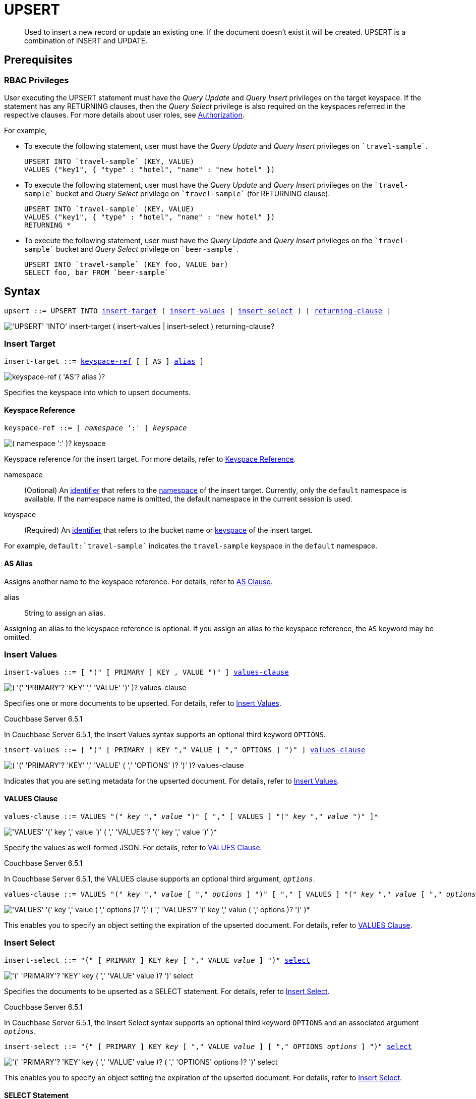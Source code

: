 = UPSERT
:page-topic-type: concept
:imagesdir: ../../assets/images

[abstract]
Used to insert a new record or update an existing one.
If the document doesn’t exist it will be created.
UPSERT is a combination of INSERT and UPDATE.

== Prerequisites

=== RBAC Privileges

User executing the UPSERT statement must have the _Query Update_ and _Query Insert_ privileges on the target keyspace.
If the statement has any RETURNING clauses, then the _Query Select_ privilege is also required on the keyspaces referred in the respective clauses.
For more details about user roles, see
xref:learn:security/authorization-overview.adoc[Authorization].

For example,

* To execute the following statement, user must have the _Query Update_ and _Query Insert_ privileges on `pass:c[`travel-sample`]`.
+
[source,n1ql]
----
UPSERT INTO `travel-sample` (KEY, VALUE)
VALUES ("key1", { "type" : "hotel", "name" : "new hotel" })
----

* To execute the following statement, user must have the _Query Update_ and _Query Insert_ privileges on the `pass:c[`travel-sample`]` bucket and _Query Select_ privilege on `pass:c[`travel-sample`]` (for RETURNING clause).
+
[source,n1ql]
----
UPSERT INTO `travel-sample` (KEY, VALUE)
VALUES ("key1", { "type" : "hotel", "name" : "new hotel" })
RETURNING *
----

* To execute the following statement, user must have the _Query Update_ and _Query Insert_ privileges on the `pass:c[`travel-sample`]` bucket and _Query Select_ privilege on `pass:c[`beer-sample`]`.
+
[source,n1ql]
----
UPSERT INTO `travel-sample` (KEY foo, VALUE bar)
SELECT foo, bar FROM `beer-sample`
----

== Syntax

[subs="normal"]
----
upsert ::= UPSERT INTO <<insert-target,insert-target>> ( <<insert-values,insert-values>> | <<insert-select,insert-select>> ) [ <<returning-clause,returning-clause>> ]
----

image::n1ql-language-reference/upsert.png["'UPSERT' 'INTO' insert-target ( insert-values | insert-select ) returning-clause?"]

[[insert-target]]
=== Insert Target

[subs="normal"]
----
insert-target ::= <<insert-target-ref,keyspace-ref>> [ [ AS ] <<insert-target-alias,alias>> ]
----

image::n1ql-language-reference/merge-source-keyspace.png["keyspace-ref ( 'AS'? alias )?"]

Specifies the keyspace into which to upsert documents.

[[insert-target-ref]]
==== Keyspace Reference

[subs="normal"]
----
keyspace-ref ::= [ _namespace_ ':' ] _keyspace_
----

image::n1ql-language-reference/from-keyspace-ref.png["( namespace ':' )? keyspace"]

Keyspace reference for the insert target.
For more details, refer to xref:n1ql-language-reference/from.adoc#from-keyspace-ref[Keyspace Reference].

namespace::
(Optional) An xref:n1ql-language-reference/identifiers.adoc[identifier] that refers to the xref:n1ql-intro/sysinfo.adoc#logical-heirarchy[namespace] of the insert target.
Currently, only the `default` namespace is available.
If the namespace name is omitted, the default namespace in the current session is used.

keyspace::
(Required) An xref:n1ql-language-reference/identifiers.adoc[identifier] that refers to the bucket name or xref:n1ql-intro/sysinfo.adoc#logical-hierarchy[keyspace] of the insert target.

For example, `default:{backtick}travel-sample{backtick}` indicates the `travel-sample` keyspace in the `default` namespace.

[[insert-target-alias]]
==== AS Alias

Assigns another name to the keyspace reference.
For details, refer to xref:n1ql-language-reference/from.adoc#section_ax5_2nx_1db[AS Clause].

alias::
String to assign an alias.

Assigning an alias to the keyspace reference is optional.
If you assign an alias to the keyspace reference, the `AS` keyword may be omitted.

[[insert-values]]
=== Insert Values

[subs="normal"]
----
insert-values ::= [ "(" [ PRIMARY ] KEY , VALUE ")" ] <<values-clause,values-clause>>
----

image::n1ql-language-reference/insert-values.png["( '(' 'PRIMARY'? 'KEY' ',' 'VALUE' ')' )? values-clause"]

Specifies one or more documents to be upserted.
For details, refer to xref:n1ql:n1ql-language-reference/insert.adoc#insert-values[Insert Values].

****
[.status]#Couchbase Server 6.5.1#

In Couchbase Server 6.5.1, the Insert Values syntax supports an optional third keyword `OPTIONS`.

[subs="normal"]
----
insert-values ::= [ "(" [ PRIMARY ] KEY "," VALUE [ "," OPTIONS ] ")" ] <<values-clause,values-clause>>
----

image::n1ql-language-reference/insert-values-651.png["( '(' 'PRIMARY'? 'KEY' ',' 'VALUE' ( ',' 'OPTIONS' )? ')' )? values-clause"]

Indicates that you are setting metadata for the upserted document.
For details, refer to xref:n1ql:n1ql-language-reference/insert.adoc#insert-values[Insert Values].
****

[[values-clause]]
==== VALUES Clause

[subs="normal"]
----
values-clause ::= VALUES "(" _key_ "," _value_ ")" [ "," [ VALUES ] "(" _key_ "," _value_ ")" ]{asterisk}
----

image::n1ql-language-reference/values-clause.png["'VALUES' '(' key ',' value ')' ( ',' 'VALUES'? '(' key ',' value ')' )*"]

Specify the values as well-formed JSON.
For details, refer to xref:n1ql:n1ql-language-reference/insert.adoc#values-clause[VALUES Clause].

****
[.status]#Couchbase Server 6.5.1#

In Couchbase Server 6.5.1, the VALUES clause supports an optional third argument, `__options__`.

[subs="normal"]
----
values-clause ::= VALUES "(" _key_ "," _value_ [ "," _options_ ] ")" [ "," [ VALUES ] "(" _key_ "," _value_ [ "," _options_ ] ")" ]{asterisk}
----

image::n1ql-language-reference/values-clause-651.png["'VALUES' '(' key ',' value ( ',' options )? ')' ( ',' 'VALUES'? '(' key ',' value ( ',' options )? ')' )*"]

This enables you to specify an object setting the expiration of the upserted document.
For details, refer to xref:n1ql:n1ql-language-reference/insert.adoc#values-clause[VALUES Clause].
****

[[insert-select]]
=== Insert Select

[subs="normal"]
----
insert-select ::= "(" [ PRIMARY ] KEY _key_ [ "," VALUE _value_ ] ")" <<select-statement,select>>
----

image::n1ql-language-reference/insert-select.png["'(' 'PRIMARY'? 'KEY' key ( ',' 'VALUE' value )? ')' select"]

Specifies the documents to be upserted as a SELECT statement.
For details, refer to xref:n1ql:n1ql-language-reference/insert.adoc#insert-select[Insert Select].

****
[.status]#Couchbase Server 6.5.1#

In Couchbase Server 6.5.1, the Insert Select syntax supports an optional third keyword `OPTIONS` and an associated argument `__options__`.

[subs="normal"]
----
insert-select ::= "(" [ PRIMARY ] KEY _key_ [ "," VALUE _value_ ] [ "," OPTIONS _options_ ] ")" <<select-statement,select>>
----

image::n1ql-language-reference/insert-select-651.png["'(' 'PRIMARY'? 'KEY' key ( ',' 'VALUE' value )? ( ',' 'OPTIONS' options )? ')' select"]

This enables you to specify an object setting the expiration of the upserted document.
For details, refer to xref:n1ql:n1ql-language-reference/insert.adoc#insert-select[Insert Select].
****

[[select-statement]]
==== SELECT Statement

SELECT statements let you retrieve data from specified keyspaces.
For details, refer to xref:n1ql-language-reference/select-syntax.adoc[SELECT Syntax].

[[returning-clause]]
=== RETURNING Clause

[subs="normal"]
----
returning-clause ::= RETURNING ( <<result-expr,result-expr>> [ "," <<result-expr,result-expr>> ]{asterisk} | ( RAW | ELEMENT | VALUE ) _expr_ )
----

image::n1ql-language-reference/returning-clause.png["'RETURNING' ( result-expr ( ',' result-expr )* | ( 'RAW' | 'ELEMENT' | 'VALUE' ) expr )"]

Specifies the fields that must be returned as part of the results object.

[[result-expr]]
==== Result Expression

[subs="normal"]
----
result-expr ::= ( [ xref:n1ql-intro/queriesandresults.adoc#paths[path] "." ] "*" | _expr_ [ [ AS ] _alias_ ] )
----

image::n1ql-language-reference/result-expr.png["( path '.' )? '*' | expr ( 'AS'? alias )?"]

Specifies an expression on the data you upserted, to be returned as output.
For details, refer to xref:n1ql:n1ql-language-reference/insert.adoc#result-expression[Result Expression].

== Example

[[example-1]]
====
The following statement upserts documents with type [.in]`landmark-pub` into the [.in]`travel-sample` namespace.

.Query
[source,n1ql]
----
UPSERT INTO `travel-sample` (KEY, VALUE)
VALUES ("upsert-1", { "name": "The Minster Inn", "type": "landmark-pub"}),
("upsert-2", {"name": "The Black Swan", "type": "landmark-pub"})
RETURNING VALUE name;
----

.Result
[source,json]
----
[
  "The Minster Inn",
  "The Black Swan"
]
----
====
